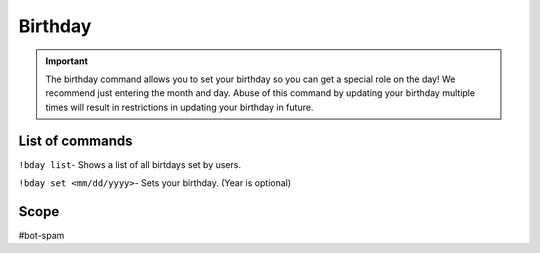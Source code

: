 ===============
Birthday
===============
.. important:: The birthday command allows you to set your birthday so you can get a special role on the day! We recommend just entering the month and day. Abuse of this command by updating your birthday multiple times will result in restrictions in updating your birthday in future. 

------------
List of commands
------------
``!bday list``- Shows a list of all birtdays set by users.

``!bday set <mm/dd/yyyy>``- Sets your birthday. (Year is optional)

------------
Scope 
------------
#bot-spam
